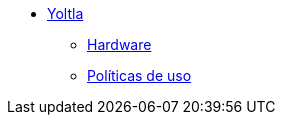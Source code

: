 * xref:index.adoc[Yoltla]
** xref:hardware.adoc[Hardware]
** xref:politicas_uso.adoc[Políticas de uso]